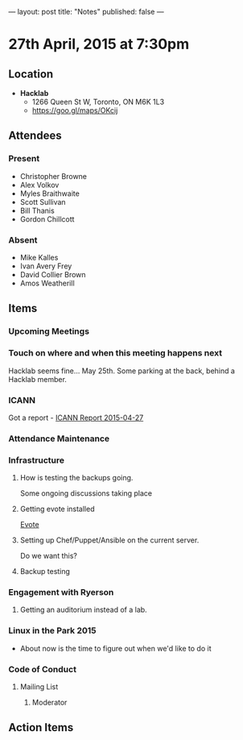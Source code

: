 ---
layout: post
title: "Notes"
published: false
---

* 27th April, 2015 at 7:30pm

** Location

 - *Hacklab*
  - 1266 Queen St W, Toronto, ON M6K 1L3
  - <https://goo.gl/maps/OKcij>

** Attendees

*** Present
- Christopher Browne
- Alex Volkov
- Myles Braithwaite
- Scott Sullivan
- Bill Thanis
- Gordon Chillcott

*** Absent

- Mike Kalles
- Ivan Avery Frey
- David Collier Brown
- Amos Weatherill

** Items

*** Upcoming Meetings

*** Touch on where and when this meeting happens next

  Hacklab seems fine...  May 25th.
  Some parking at the back, behind a Hacklab member.
  
*** ICANN

Got a report - [[../uploads/2015-04-27/20150427.pdf][ICANN Report 2015-04-27]]

*** Attendance Maintenance

*** Infrastructure

**** How is testing the backups going.
  Some ongoing discussions taking place

**** Getting evote installed
  [[https://github.com/mdipierro/evote][Evote]]

**** Setting up Chef/Puppet/Ansible on the current server.
  Do we want this?

**** Backup testing

*** Engagement with Ryerson

**** Getting an auditorium instead of a lab. 

*** Linux in the Park 2015

  - About now is the time to figure out when we'd like to do it

*** Code of Conduct

**** Mailing List

***** Moderator
      
** Action Items
